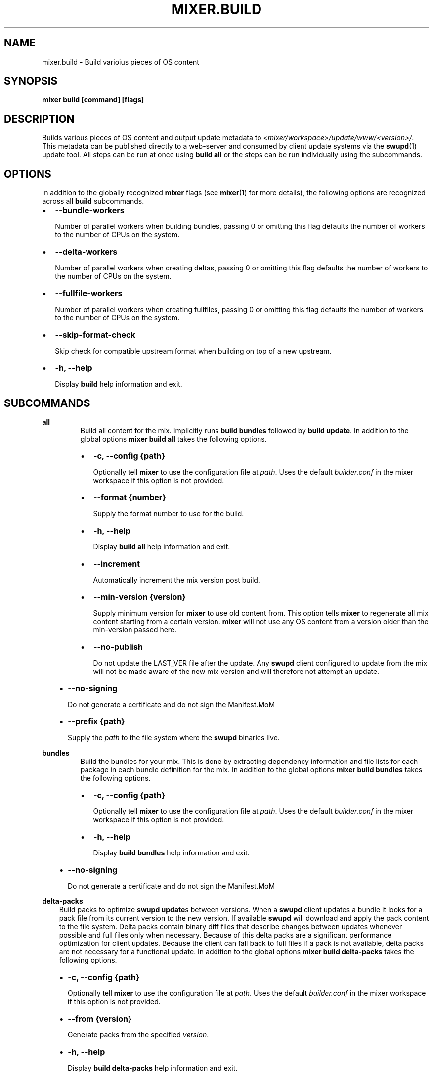 .\" Man page generated from reStructuredText.
.
.TH MIXER.BUILD 1 "" "" ""
.SH NAME
mixer.build \- Build varioius pieces of OS content
.
.nr rst2man-indent-level 0
.
.de1 rstReportMargin
\\$1 \\n[an-margin]
level \\n[rst2man-indent-level]
level margin: \\n[rst2man-indent\\n[rst2man-indent-level]]
-
\\n[rst2man-indent0]
\\n[rst2man-indent1]
\\n[rst2man-indent2]
..
.de1 INDENT
.\" .rstReportMargin pre:
. RS \\$1
. nr rst2man-indent\\n[rst2man-indent-level] \\n[an-margin]
. nr rst2man-indent-level +1
.\" .rstReportMargin post:
..
.de UNINDENT
. RE
.\" indent \\n[an-margin]
.\" old: \\n[rst2man-indent\\n[rst2man-indent-level]]
.nr rst2man-indent-level -1
.\" new: \\n[rst2man-indent\\n[rst2man-indent-level]]
.in \\n[rst2man-indent\\n[rst2man-indent-level]]u
..
.SH SYNOPSIS
.sp
\fBmixer build [command] [flags]\fP
.SH DESCRIPTION
.sp
Builds various pieces of OS content and output update metadata to
\fI<mixer/workspace>/update/www/<version>/\fP\&. This metadata can be published
directly to a web\-server and consumed by client update systems via the
\fBswupd\fP(1) update tool. All steps can be run at once using \fBbuild all\fP or
the steps can be run individually using the subcommands.
.SH OPTIONS
.sp
In addition to the globally recognized \fBmixer\fP flags (see \fBmixer\fP(1) for
more details), the following options are recognized across all \fBbuild\fP
subcommands.
.INDENT 0.0
.IP \(bu 2
\fB\-\-bundle\-workers\fP
.sp
Number of parallel workers when building bundles, passing 0 or omitting this
flag defaults the number of workers to the number of CPUs on the system.
.IP \(bu 2
\fB\-\-delta\-workers\fP
.sp
Number of parallel workers when creating deltas, passing 0 or omitting this
flag defaults the number of workers to the number of CPUs on the system.
.IP \(bu 2
\fB\-\-fullfile\-workers\fP
.sp
Number of parallel workers when creating fullfiles, passing 0 or omitting this
flag defaults the number of workers to the number of CPUs on the system.
.IP \(bu 2
\fB\-\-skip\-format\-check\fP
.sp
Skip check for compatible upstream format when building on top of a new
upstream.
.IP \(bu 2
\fB\-h, \-\-help\fP
.sp
Display \fBbuild\fP help information and exit.
.UNINDENT
.SH SUBCOMMANDS
.sp
\fBall\fP
.INDENT 0.0
.INDENT 3.5
.INDENT 0.0
.INDENT 3.5
Build all content for the mix. Implicitly runs \fBbuild bundles\fP followed by
\fBbuild update\fP\&. In addition to the global options \fBmixer build all\fP
takes the following options.
.INDENT 0.0
.IP \(bu 2
\fB\-c, \-\-config {path}\fP
.sp
Optionally tell \fBmixer\fP to use the configuration file at \fIpath\fP\&. Uses
the default \fIbuilder.conf\fP in the mixer workspace if this option is not
provided.
.IP \(bu 2
\fB\-\-format {number}\fP
.sp
Supply the format number to use for the build.
.IP \(bu 2
\fB\-h, \-\-help\fP
.sp
Display \fBbuild all\fP help information and exit.
.IP \(bu 2
\fB\-\-increment\fP
.sp
Automatically increment the mix version post build.
.IP \(bu 2
\fB\-\-min\-version {version}\fP
.sp
Supply minimum version for \fBmixer\fP to use old content from. This option
tells \fBmixer\fP to regenerate all mix content starting from a certain
version. \fBmixer\fP will not use any OS content from a version older than
the min\-version passed here.
.IP \(bu 2
\fB\-\-no\-publish\fP
.sp
Do not update the LAST_VER file after the update. Any \fBswupd\fP client
configured to update from the mix will not be made aware of the new mix
version and will therefore not attempt an update.
.UNINDENT
.UNINDENT
.UNINDENT
.INDENT 0.0
.IP \(bu 2
\fB\-\-no\-signing\fP
.sp
Do not generate a certificate and do not sign the Manifest.MoM
.IP \(bu 2
\fB\-\-prefix {path}\fP
.sp
Supply the \fIpath\fP to the file system where the \fBswupd\fP binaries live.
.UNINDENT
.UNINDENT
.UNINDENT
.sp
\fBbundles\fP
.INDENT 0.0
.INDENT 3.5
.INDENT 0.0
.INDENT 3.5
Build the bundles for your mix. This is done by extracting dependency
information and file lists for each package in each bundle definition for the
mix. In addition to the global options \fBmixer build bundles\fP takes the
following options.
.INDENT 0.0
.IP \(bu 2
\fB\-c, \-\-config {path}\fP
.sp
Optionally tell \fBmixer\fP to use the configuration file at \fIpath\fP\&. Uses
the default \fIbuilder.conf\fP in the mixer workspace if this option is not
provided.
.IP \(bu 2
\fB\-h, \-\-help\fP
.sp
Display \fBbuild bundles\fP help information and exit.
.UNINDENT
.UNINDENT
.UNINDENT
.INDENT 0.0
.IP \(bu 2
\fB\-\-no\-signing\fP
.sp
Do not generate a certificate and do not sign the Manifest.MoM
.UNINDENT
.UNINDENT
.UNINDENT
.sp
\fBdelta\-packs\fP
.INDENT 0.0
.INDENT 3.5
Build packs to optimize \fBswupd update\fPs between versions. When a
\fBswupd\fP client updates a bundle it looks for a pack file from its current
version to the new version. If available \fBswupd\fP will download and apply
the pack content to the file system. Delta packs contain binary diff files
that describe changes between updates whenever possible and full files only
when necessary. Because of this delta packs are a significant performance
optimization for client updates. Because the client can fall back to full
files if a pack is not available, delta packs are not necessary for a
functional update. In addition to the global options \fBmixer build
delta\-packs\fP takes the following options.
.INDENT 0.0
.IP \(bu 2
\fB\-c, \-\-config {path}\fP
.sp
Optionally tell \fBmixer\fP to use the configuration file at \fIpath\fP\&. Uses
the default \fIbuilder.conf\fP in the mixer workspace if this option is not
provided.
.IP \(bu 2
\fB\-\-from {version}\fP
.sp
Generate packs from the specified \fIversion\fP\&.
.IP \(bu 2
\fB\-h, \-\-help\fP
.sp
Display \fBbuild delta\-packs\fP help information and exit.
.IP \(bu 2
\fB\-\-previous\-versions {number}\fP
.sp
Generate packs for \fInumber\fP of previous versions.
.IP \(bu 2
\fB\-\-report\fP
.sp
Report reason each file in the \fIto\fP manifest was packed in the delta pack
or not.
.IP \(bu 2
\fB\-\-to {version}\fP
.sp
Generate packs targeting a specific \fIto\fP \fIversion\fP\&.
.UNINDENT
.UNINDENT
.UNINDENT
.sp
\fBdelta\-manifests\fP
.INDENT 0.0
.INDENT 3.5
Build manifest deltas to optimize \fBswupd update\fPs between versions. When a
\fBswupd\fP client update runs, it will first try to get a delta manifest file
if it exists and apply that on the bundle manifest file for the version
installed on their system (if it exists). This can save a large amount of
content being downloaded in the case of few files changing in a manifest.
Because the client can fall back to the full manifest file if a delta is not
available, delta manifests are not necessary for a functional update. In
addition to the global options \fBmixer build delta\-manifests\fP takes the
following options.
.INDENT 0.0
.IP \(bu 2
\fB\-\-from {version}\fP
.sp
Generate packs from the specified \fIversion\fP\&.
.IP \(bu 2
\fB\-h, \-\-help\fP
.sp
Display \fBbuild delta\-manifests\fP help information and exit.
.IP \(bu 2
\fB\-\-previous\-versions {number}\fP
.sp
Generate packs for \fInumber\fP of previous versions.
.IP \(bu 2
\fB\-\-to {version}\fP
.sp
Generate packs targeting a specific \fIto\fP \fIversion\fP\&.
.UNINDENT
.UNINDENT
.UNINDENT
.sp
\fBimage\fP
.INDENT 0.0
.INDENT 3.5
Build an image from the mix content. In addition to the global options
\fBmixer build image\fP takes the following options.
.INDENT 0.0
.IP \(bu 2
\fB\-c, \-\-config {path}\fP
.sp
Optionally tell \fBmixer\fP to use the configuration file at \fIpath\fP\&. Uses
the default \fIbuilder.conf\fP in the mixer workspace if this option is not
provided.
.IP \(bu 2
\fB\-\-format {number}\fP
.sp
Supply the format \fInumber\fP used for the mix.
.IP \(bu 2
\fB\-h, \-\-help\fP
.sp
Display \fBbuild image\fP help information and exit.
.IP \(bu 2
\fB\-\-template {path}\fP
.sp
Provide the \fIpath\fP to the image template file to use.
.UNINDENT
.UNINDENT
.UNINDENT
.sp
\fBupdate\fP
.INDENT 0.0
.INDENT 3.5
.INDENT 0.0
.INDENT 3.5
Build the update content for the mix. This command builds the actual update
metadata (manifests) and content (full files and zero packs) necessary for
\fBswupd\fP to perform updates on client systems. \fBupdate\fP relies on the
output of \fBbuild bundles\fP as the input for this step and expects the
output of \fBbuild bundles\fP to exist in the
\fI<mixer/workspace>/update/image/<version>\fP directory. In addition to the
global options \fBmixer build update\fP takes the following options.
.INDENT 0.0
.IP \(bu 2
\fB\-c, \-\-config {path}\fP
.sp
Optionally tell \fBmixer\fP to use the configuration file at \fIpath\fP\&. Uses
the default \fIbuilder.conf\fP in the mixer workspace if this option is not
provided.
.IP \(bu 2
\fB\-\-format {number}\fP
.sp
Supply the format \fInumber\fP used for the mix.
.IP \(bu 2
\fB\-h, \-\-help\fP
.sp
Display \fBbuild update\fP help information and exit.
.IP \(bu 2
\fB\-\-increment\fP
.sp
Automatically increment the mix version post build.
.IP \(bu 2
\fB\-\-min\-version {version}\fP
.sp
Supply minimum version for \fBmixer\fP to use old content from. This option
tells \fBmixer\fP to regenerate all mix content starting from a certain
version. \fBmixer\fP will not use any OS content from a version older than
the min\-version passed here.
.IP \(bu 2
\fB\-\-no\-publish\fP
.sp
Do not update the LAST_VER file after the update. Any \fBswupd\fP client
configured to update from the mix will not be made aware of the new mix
version and will therefore not attempt an update.
.UNINDENT
.UNINDENT
.UNINDENT
.INDENT 0.0
.IP \(bu 2
\fB\-\-no\-signing\fP
.sp
Do not generate a certificate and do not sign the Manifest.MoM
.IP \(bu 2
\fB\-\-prefix {path}\fP
.sp
Supply the \fIpath\fP to the file system where the \fBswupd\fP binaries live.
.UNINDENT
.UNINDENT
.UNINDENT
.sp
\fBvalidate\fP
.INDENT 0.0
.INDENT 3.5
Compare two versions to validate that manifest file changes align with corresponding
package changes. Inconsistencies between manifest entries and package contents are
reported as errors. When no errors occur, package update statistics are displayed.
.INDENT 0.0
.IP \(bu 2
\fB\-\-from {version}\fP
.sp
Compare manifests \fBfrom\fP a specific version
.IP \(bu 2
\fB\-\-to {version}\fP
.sp
Compare manifests \fBto\fP a specific version
.IP \(bu 2
\fB\-\-from\-repo\-url {repo}={URL}\fP
.sp
Overrides the baseurl value for the provided repo in the DNF config file for the \fBfrom\fP version
.IP \(bu 2
\fB\-\-to\-repo\-url {repo}={URL}\fP
.sp
Overrides the baseurl value for the provided repo in the DNF config file for the \fBto\fP version
.IP \(bu 2
\fB\-\-table\-width {width}\fP
.sp
Max width of package statistics table, defaults to terminal width and disabled by negative numbers
.IP \(bu 2
\fB\-h, \-\-help\fP
.sp
Display \fBbuild validate\fP help information and exit.
.UNINDENT
.UNINDENT
.UNINDENT
.SH EXIT STATUS
.sp
On success, 0 is returned. A non\-zero return code indicates a failure.
.SS SEE ALSO
.INDENT 0.0
.IP \(bu 2
\fBmixer\fP(1)
.IP \(bu 2
\fBswupd\fP(1)
.UNINDENT
.SH COPYRIGHT
(C) 2018 Intel Corporation, CC-BY-SA-3.0
.\" Generated by docutils manpage writer.
.
